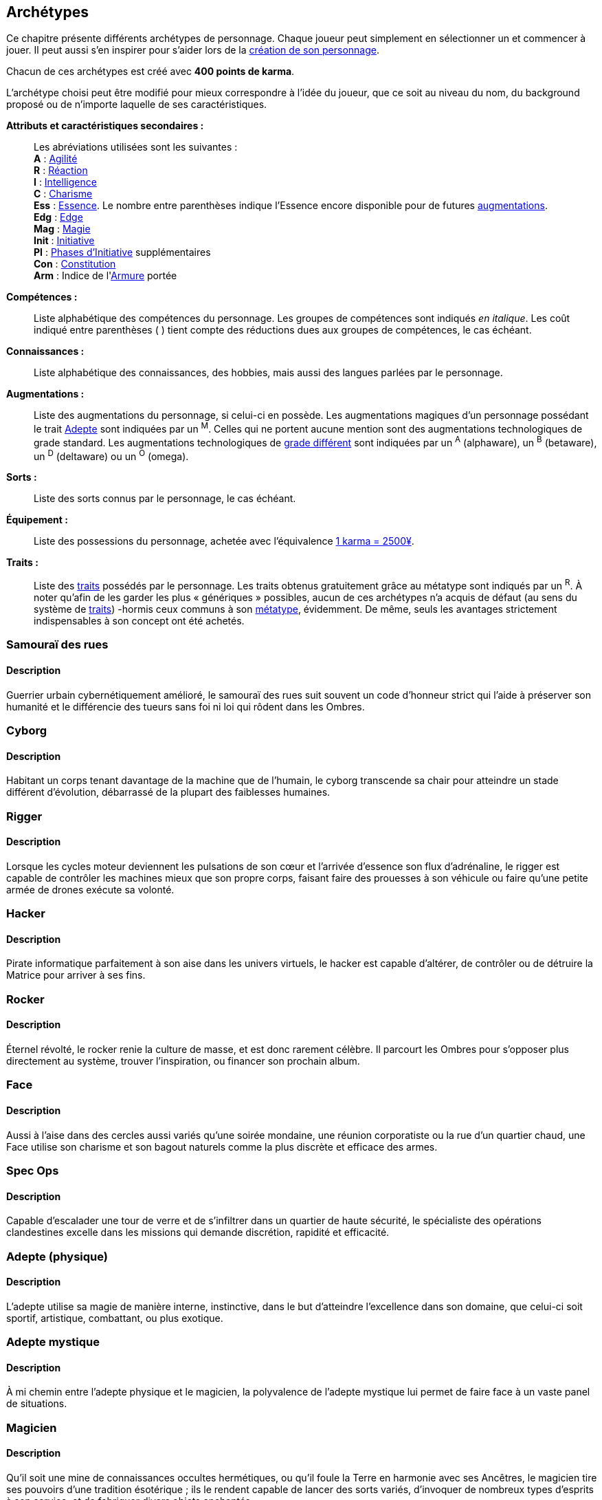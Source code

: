 [[archetypes]]
== Archétypes

ifdef::with-designer-notes[]
displayer::design[label="Afficher"]
[.design]
****
J'ai essayé de créer des archétypes les plus cohérents possible.
Je voulais aussi que ce soient ces personnages qui soient utilisés tels quels dans les différents exemples dispersées dans le bouquin.
Dans une certaine mesure, cela permet de valider leur jouabilité.
Cela permet aussi au lecteur de reconnaître les noms dans les exemple, et de se reporter à l'archétype en cas de doute.

Je voulais aussi donner un nom et un peu de background à chacun pour qu'ils soient réellement prêts à jouer.
J'ai aussi voulu inclure à chaque fois au moins une problématique, un axe de développement possible pour les personnages, pour suggérer l'idée qu'ils n'étaient pas statiques, pas gravés dans le marbre.
Dans tous les cas, il fallait que le texte reste fluide et conçis, mais descriptif.

Ah, et j'ai aussi essayé d'être un peu inclusif en ce qui concerne de la représentation au sein des métatypes, des genres, des origines, ...

Les archétypes sont présentés sans ordre particulier ; j'ai simplement essayé de placer chacun près des archétypes ayant des thèmes voisins, afin de fluidifier la lecture.
****
endif::with-designer-notes[]

Ce chapitre présente différents archétypes de personnage.
Chaque joueur peut simplement en sélectionner un et commencer à jouer.
Il peut aussi s'en inspirer pour s'aider lors de la <<character_creation,création de son personnage>>.

Chacun de ces archétypes est créé avec *400 points de karma*.

L'archétype choisi peut être modifié pour mieux correspondre à l'idée du joueur, que ce soit au niveau du nom, du background proposé ou de n'importe laquelle de ses caractéristiques.

*Attributs et caractéristiques secondaires :* ::
Les abréviations utilisées sont les suivantes : +
*A* : <<attribute_agility,Agilité>> +
*R* : <<attribute_reaction,Réaction>> +
*I* : <<attribute_intelligence,Intelligence>> +
*C* : <<attribute_charisma,Charisme>> +
*Ess* : <<attribute_essence,Essence>>. Le nombre entre parenthèses indique l'Essence encore disponible pour de futures <<chapter_augmentation,augmentations>>. +
*Edg* : <<attribute_edge,Edge>> +
*Mag* : <<attribute_magic,Magie>> +
ifdef::with-technomancy[*Res* : <<attribute_resonance,Résonance>> +]
*Init* : <<attribute_initiative,Initiative>> +
*PI* : <<pi,Phases d'Initiative>> supplémentaires +
*Con* : <<attribute_body,Constitution>> +
*Arm* : Indice de l'<<gear_armor,Armure>> portée

*Compétences :* ::
Liste alphabétique des compétences du personnage.
Les groupes de compétences sont indiqués _en italique_.
Les coût indiqué entre parenthèses [.formula]#( )# tient compte des réductions dues aux groupes de compétences, le cas échéant.

*Connaissances :* ::
Liste alphabétique des connaissances, des hobbies, mais aussi des langues parlées par le personnage.

*Augmentations :* ::
Liste des augmentations du personnage, si celui-ci en possède.
Les augmentations magiques d'un personnage possédant le trait <<quality_adept,Adepte>> sont indiquées par un ^M^.
Celles qui ne portent aucune mention sont des augmentations technologiques de grade standard.
Les augmentations technologiques de <<gear_grades,grade différent>> sont indiquées par un ^A^ (alphaware), un ^B^ (betaware), un ^D^ (deltaware) ou un ^O^ (omega).

*Sorts :* ::
Liste des sorts connus par le personnage, le cas échéant.

*Équipement :* ::
Liste des possessions du personnage, achetée avec l'équivalence <<KEY,1 karma = 2500¥>>.

*Traits :* ::
Liste des <<chapter_qualities,traits>> possédés par le personnage.
Les traits obtenus gratuitement grâce au métatype sont indiqués par un ^R^.
À noter qu'afin de les garder les plus « génériques » possibles, aucun de ces archétypes n'a acquis de défaut (au sens du système de <<chapter_qualities,traits>>) -hormis ceux communs à son <<chapter_metatypes,métatype>>, évidemment.
De même, seuls les avantages strictement indispensables à son concept ont été achetés.



=== Samouraï des rues

==== Description
Guerrier urbain cybernétiquement amélioré, le samouraï des rues suit souvent un code d'honneur strict qui l'aide à préserver son humanité et le différencie des tueurs sans foi ni loi qui rôdent dans les Ombres.

////
==== Background
Guerrier cybernétiquement amélioré, Crush parcourt les rues du plexe pour survivre.
Évoluant parfois sur le fil du rasoir entre la chair et la machine, il préserve son humanité en suivant scrupuleusement son code d'honneur et en émulant de nobles sentiments.
Au fond, Instant Crush est un romantique ! Au plus profond des Ombres, peut-être trouvera-t'il l'amour ?


.Instant Crush, ork mâle
[options="header", caption="", cols="10*^"]
|===
|A |R |I |C |Ess    |Edg |Init |PI |Con |Arm
|5 |5 |2 |3 |6(1.1) |3   |10   |+2 |2   |2
2+>.^h|Compétences [.formula]#(105)# 8+<|
Armes de Jet 2, Armes de mêlée 3, Armes de poing 4, Armes d'épaule 4, Armes lourdes 4, Armurerie 2, Athlétisme 2, Combat à mains nues 3, Cybertech 1, Discrétion 2, Esquive 3, Intimidation 3, Perception 2, Pilotage terrestre 2, Premiers soins 1, Survie 2
2+>.^h|Connaissances [.formula]#(25)# 8+<|
Étiquette(La Rue), Gangs Locaux, Love Stories, Tactique Militaire, Underground Ork
2+>.^h|Augmentations [.formula]#(49)# 8+<|
Réaction +1, Constitution +1, +2 Passes d'Initiative, +
Yeux cybernétiques (anti-flash, caméra, interface d'armes, vision thermographique), +
Fusil à pompe cyber-implanté
2+>.^h|Equipement [.formula]#(4)# 8+<|
Veste blindée, Katana, Pistolet mitrailleur, 7750¥
2+>.^h|Traits [.formula]#(0)# 8+<|
Vision nocturne ^R^
|===

////


=== Cyborg

==== Description
Habitant un corps tenant davantage de la machine que de l'humain, le cyborg transcende sa chair pour atteindre un stade différent d'évolution, débarrassé de la plupart des faiblesses humaines.

////
==== Background

Ex-cadre corporatiste réputé dans le domaine des implants cybernétiques, ses médecins lui ont diagnostiqué une maladie dégénérative généralisée.
Ayant détourné illégalement les resources du projet de cyber-soldat à ses propres fins, Tin a remplacé tous ses organes déficients.
Son corps entièrement amélioré, mais ayant fui son ancienne corporation, Tin trouvera peut-être un sens à sa seconde vie ?

*TODO* lui donner pour 8.75 points de 'ware (105K = 7 d'essence en alpha).

.Tin, humain non genré
[options="header", caption="", cols="10*^"]
|===
|A |R |I |C |Ess    |Edg |Init |PI |Con |Arm
|6 |6 |3 |3 |7(7.6) |1   |10   |+2 |0   |3
2+>.^h|Compétences [.formula]#(84)# 8+<|
Armes d'épaule 3, Athlétisme 3, Combat à mains nues 3, Cybertech 3, Esquive 3, Perception 3
2+>.^h|Connaissances [.formula]#(15)# 8+<|
Étiquette(Corpos), Management, Politique Corporatiste
2+>.^h|Augmentations [.formula]#(105)# 8+<|
Agilité +2 ^A^, Réaction +2 ^A^, Armure +3 ^A^, +2 Passes d'Initiative ^A^, +
Yeux cybernétiques (anti-flash, interface d'armes, vision thermographique, vision nocturne) ^A^, +
Fusil d'assaut cyber-implanté ^A^
2+>.^h|Equipement [.formula]#(1)# 8+<|
2500¥
2+>.^h|Traits [.formula]#(0)# 8+<|
Vision nocturne ^R^
|===

////


=== Rigger

==== Description
Lorsque les cycles moteur deviennent les pulsations de son cœur et l'arrivée d'essence son flux d'adrénaline, le rigger est capable de contrôler les machines mieux que son propre corps, faisant faire des prouesses à son véhicule ou faire qu'une petite armée de drones exécute sa volonté.

////
==== Background
// NM
*TODO*
////


=== Hacker

==== Description
Pirate informatique parfaitement à son aise dans les univers virtuels, le hacker est capable d'altérer, de contrôler ou de détruire la Matrice pour arriver à ses fins.

////
==== Background
// NF
*TODO*
////

ifdef::with-technomancy[]
=== Technomancien

==== Description
*TODO*

==== Background
// HF
*TODO*
endif::with-technomancy[]

=== Rocker

==== Description
Éternel révolté, le rocker renie la culture de masse, et est donc rarement célèbre.
Il parcourt les Ombres pour s'opposer plus directement au système, trouver l'inspiration, ou financer son prochain album.

////
==== Background
// T
*TODO*
////



=== Face

==== Description
Aussi à l'aise dans des cercles aussi variés qu'une soirée mondaine, une réunion corporatiste ou la rue d'un quartier chaud, une Face utilise son charisme et son bagout naturels comme la plus discrète et efficace des armes.

////
==== Background
// EF
*TODO*
////




=== Spec Ops

==== Description
Capable d'escalader une tour de verre et de s'infiltrer dans un quartier de haute sécurité, le spécialiste des opérations clandestines excelle dans les missions qui demande discrétion, rapidité et efficacité.

////
==== Background
// HF
*TODO*
////




=== Adepte (physique)

==== Description
L'adepte utilise sa magie de manière interne, instinctive, dans le but d'atteindre l'excellence dans son domaine, que celui-ci soit sportif, artistique, combattant, ou plus exotique.

////
==== Background
// EM
*TODO*
////



////
=== Joueur d'Urban Brawl

==== Description
*TODO*

==== Background
*TODO*
////

=== Adepte mystique

==== Description
À mi chemin entre l'adepte physique et le magicien, la polyvalence de l'adepte mystique lui permet de faire face à un vaste panel de situations.

////
==== Background

La jeune Fiyf, de son pseudo complet Fireball-In-Your-Face, a quitté Tír na nÓg pour deux raisons : la discrimination à l'encontre de son métatype, et diverses accusations de violences et d'incendie volontaire à son encontre.
Les deux raisons étant probablement liées, Fiyf trouvera-t'elle une place au calme dans sa nouvelle patrie ?

.Fiyf, orke femelle
[options="header", caption="", cols="10*^"]
|===
|A |R |I |C |Ess  |Mag |Init |PI |Con |Arm
|5 |3 |3 |4 |6(3) |2   |6    |+1 |1   |1
2+>.^h|Compétences [.formula]#(102)# 8+<|
Arcanes 2, Armes de jet 2, Armes de poing 3, Athlétisme 3, Combat à mains nues 3, Discrétion 3, Esquive 3, Incantation 3, Intimidation 2, Perception 2, Pilotage terrestre 2
2+>.^h|Connaissances [.formula]#(20)# 8+<|
Combats à Moto, Étiquette(Magie), Équitation, Tír na nÓg
2+>.^h|Augmentations [.formula]#(25)# 8+<|
Agilité +1 ^M^, +1 Passe d'Initiative ^M^, Résistance à la magie 2 ^M^
2+>.^h|Sorts [.formula]#(15)# 8+<|
Chaos, Détection des ennemis, Boule de feu
2+>.^h|Equipement [.formula]#(6)# 8+<|
Vêtements renforcés, Pistolet lourd, 14000¥
2+>.^h|Traits [.formula]#(25)# 8+<|
Adepte, Attribut spécial (Magie), Sorcier, Vision nocturne ^R^
|===

////


=== Magicien

==== Description
Qu'il soit une mine de connaissances occultes hermétiques, ou qu'il foule la Terre en harmonie avec ses Ancêtres, le magicien tire ses pouvoirs d'une tradition ésotérique ; ils le rendent capable de lancer des sorts variés, d'invoquer de nombreux types d'esprits à son service, et de fabriquer divers objets enchantés.

////
==== Background
// T
*TODO*
////

.Elsamilie, humaine
[options="header", caption="", cols="10*^"]
|===
|A |R |I |C |Edg |Mag |Init |PI |Con |Arm
|1 |3 |5 |4 |1   |4   |3    | - | -  |1
2+>.^h|Compétences [.formula]#(128)# 8+<|
<<skill_con,Manipulation>> 2, <<skill_intimidation,Intimidation>> 2, <<skill_perception,Perception>> 2,
_<<skill_group_astral_craft,Astral>>_ 3, _<<skill_group_sorcery,Sorcellerie>>_ 4, _<<skill_group_conjuring,Conjuration>>_ 3
2+>.^h|Connaissances [.formula]#(15)# 8+<|
Cultures, Étiquette(Magie), Menaces Magiques
2+>.^h|Sorts [.formula]#(30)# 8+<|
6 sorts au choix
2+>.^h|Equipement [.formula]#(2)# 8+<|
Vêtements renforcés, 4500¥
2+>.^h|Traits [.formula]#(40)# 8+<|
Attribut spécial (Magie), Invocateur, Sorcier, Projection astrale, Vision Astrale
|===



=== Burnout

==== Description
Désabusé, ce magicien a choisi de palier les insuffisances de sa magie par la cybernétique.
Étonamment, il est parvenu à concilier les deux de manière inédite, efficace mais parfois dérangeante.

////
==== Background
// HM (hermétique)
*TODO*
////



=== Brave

==== Description
Bien qu'il ne soit pas chaman, ce guerrier amérindien suit la voie de ses ancêtres.
Il a quitté sa tribu pour tenter d'aider les âmes perdues du métroplexe, sans entâcher son honneur ni se compromettre avec la technologie.

////
==== Background
*TODO*
////



=== Chasseur de primes

==== Description
Pisteur d'exception, chasseur sans merci, ce rôdeur moderne est capable de traquer, dans tout type d'environnement, tout type de proie -que celle-ci soit sauvage ou métahumaine, banale ou merveilleuse, dangereuse ou délicieuse.

////
==== Background
*TODO*
////



=== Ex-Agent corporatiste

==== Description
Alors qu'il était au service de sa corporation, cet ancien agent a été écœuré par la corruption qu'il y a découvert.
Depuis, il a coupé les ponts avec elle, et tente de préserver ce qu'il peut et de gagner sa vie avec les talents qui lui restent.

////
==== Background
*TODO*
////



=== Ganger

==== Description
Enfant des rues et de la violence, le ganger est un survivant qui est parvenu à se hisser en haut de la chaîne alimentaire de son quartier.
Il peut considérer le gang dont il est issu comme une bande de perdants ou d'outils utiles, ou au contraire avoir juré de rester toute sa vie loyal à ses origines.

////
==== Background
*TODO*
////



=== Garde du corps

==== Description
Expert de la protection personnelle, le garde du corps officie parfois de manière moins « officielle », que ce soit par appât du gain, par goût du risque ou par obligation, en raison d'une erreur lui ayant coûte sa réputation, et la vie à son client.

////
==== Background
*TODO*
////



=== Mercenaire

==== Description
Miliraire habitué des champs de bataille, le mercenaire loue aussi parfois ses talents dans des conflits à plus petite échelle, où le plus offrant peut profiter de son expérience de combattant professionnel et de son expertise tactique.

////
==== Background
*TODO*
////



=== Privé

==== Description
Parfois franchement dépassé sur le plan technologique ou magique, le privé persiste à croire en ses méthodes « à l'ancienne », en sa bonne étoile et en son flair, qui lui en permis jusqu'ici de mener à bien ses affaires sans avoir besoin de « tricher ».

////
==== Background
*TODO*
////
